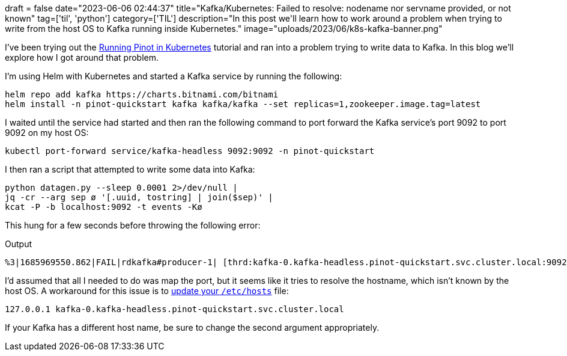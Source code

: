+++
draft = false
date="2023-06-06 02:44:37"
title="Kafka/Kubernetes: Failed to resolve: nodename nor servname provided, or not known"
tag=['til', 'python']
category=['TIL']
description="In this post we'll learn how to work around a problem when trying to write from the host OS to Kafka running inside Kubernetes."
image="uploads/2023/06/k8s-kafka-banner.png"
+++

I've been trying out the https://docs.pinot.apache.org/basics/getting-started/kubernetes-quickstart[Running Pinot in Kubernetes^] tutorial and ran into a problem trying to write data to Kafka.
In this blog we'll explore how I got around that problem.

I'm using Helm with Kubernetes and started a Kafka service by running the following:

[source, bash]
----
helm repo add kafka https://charts.bitnami.com/bitnami
helm install -n pinot-quickstart kafka kafka/kafka --set replicas=1,zookeeper.image.tag=latest
----

I waited until the service had started and then ran the following command to port forward the Kafka service's port 9092 to port 9092 on my host OS:

[source, bash]
----
kubectl port-forward service/kafka-headless 9092:9092 -n pinot-quickstart
----

I then ran a script that attempted to write some data into Kafka:

[source, bash]
----
python datagen.py --sleep 0.0001 2>/dev/null |
jq -cr --arg sep ø '[.uuid, tostring] | join($sep)' |
kcat -P -b localhost:9092 -t events -Kø
----

This hung for a few seconds before throwing the following error:

.Output
[source, text]
----
%3|1685969550.862|FAIL|rdkafka#producer-1| [thrd:kafka-0.kafka-headless.pinot-quickstart.svc.cluster.local:9092/]: kafka-0.kafka-headless.pinot-quickstart.svc.cluster.local:9092/0: Failed to resolve 'kafka-0.kafka-headless.pinot-quickstart.svc.cluster.local:9092': nodename nor servname provided, or not known (after 5002ms in state CONNECT)
----

I'd assumed that all I needed to do was map the port, but it seems like it tries to resolve the hostname, which isn't known by the host OS.
A workaround for this issue is to https://github.com/bitnami/charts/issues/1021[update your `/etc/hosts`^] file:

```
127.0.0.1 kafka-0.kafka-headless.pinot-quickstart.svc.cluster.local
```

If your Kafka has a different host name, be sure to change the second argument appropriately.